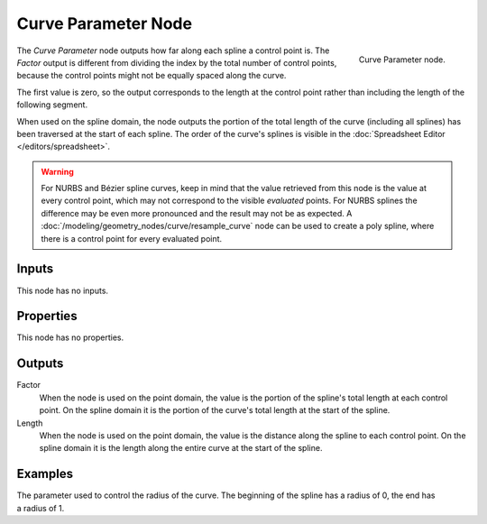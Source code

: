 .. index:: Geometry Nodes; Curve Parameter
.. _bpy.types.GeometryNodeCurveParameter:

********************
Curve Parameter Node
********************

.. figure:: /images/modeling_geometry-nodes_curve_curve-parameter_node.png
   :align: right

   Curve Parameter node.

The *Curve Parameter* node outputs how far along each spline a control point is.
The *Factor* output is different from dividing the index by the total number of control points,
because the control points might not be equally spaced along the curve.

The first value is zero, so the output corresponds to the length at the control point rather than
including the length of the following segment.

When used on the spline domain, the node outputs the portion of the total length of the curve (including
all splines) has been traversed at the start of each spline. The order of the curve's splines is visible
in the :doc:`Spreadsheet Editor </editors/spreadsheet>`.

.. warning::

   For NURBS and Bézier spline curves, keep in mind that the value retrieved from this node is
   the value at every control point, which may not correspond to the visible *evaluated* points.
   For NURBS splines the difference may be even more pronounced and the result may not be as expected.
   A :doc:`/modeling/geometry_nodes/curve/resample_curve` node can be used to create a poly spline,
   where there is a control point for every evaluated point.


Inputs
======

This node has no inputs.


Properties
==========

This node has no properties.


Outputs
=======

Factor
   When the node is used on the point domain, the value is the portion of the spline's
   total length at each control point. On the spline domain it is the portion of the
   curve's total length at the start of the spline.

Length
   When the node is used on the point domain, the value is the distance along the spline to each
   control point. On the spline domain it is the length along the entire curve at the start
   of the spline.


Examples
========

.. figure:: /images/modeling_geometry-nodes_curve_curve-parameter_example.png
   :align: right

The parameter used to control the radius of the curve.
The beginning of the spline has a radius of 0, the end has a radius of 1.
